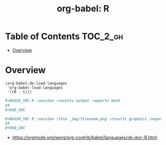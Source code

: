 #+TITLE: org-babel: R

* Table of Contents :TOC_2_gh:
- [[#overview][Overview]]

* Overview
#+BEGIN_SRC elisp
  (org-babel-do-load-languages
   'org-babel-load-languages
   '((R . t)))
#+END_SRC

#+BEGIN_SRC org
  ,#+BEGIN_SRC R :session :results output :exports both
  $0
  ,#+END_SRC
#+END_SRC

#+BEGIN_SRC org
  ,#+BEGIN_SRC R :session :file _img/filename.png :results graphics :exports both
  $0
  ,#+END_SRC
#+END_SRC

:REFERENCES:
- https://orgmode.org/worg/org-contrib/babel/languages/ob-doc-R.html
:END:
